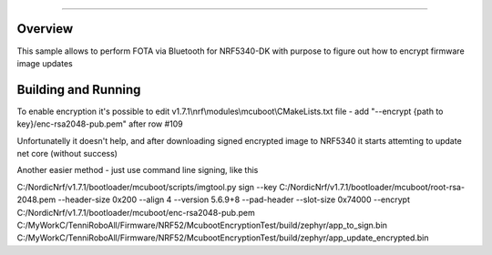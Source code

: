 .. _NRF CONNECT SDK FOTA-sample:


######

Overview
********

This sample allows to perform FOTA via Bluetooth for NRF5340-DK with purpose to figure out how to encrypt firmware image updates

Building and Running
********************
To enable encryption it's possible to edit  v1.7.1\\nrf\\modules\\mcuboot\\CMakeLists.txt file -  add "--encrypt {path to key}/enc-rsa2048-pub.pem" after row #109
  
Unfortunatelly it doesn't help, and after downloading signed encrypted image to NRF5340 it starts attemting to update net core (without success)

Another easier method - just use command line signing, like this 

C:/NordicNrf/v1.7.1/bootloader/mcuboot/scripts/imgtool.py sign --key C:/NordicNrf/v1.7.1/bootloader/mcuboot/root-rsa-2048.pem --header-size 0x200 --align 4 --version 5.6.9+8 --pad-header --slot-size 0x74000  --encrypt C:/NordicNrf/v1.7.1/bootloader/mcuboot/enc-rsa2048-pub.pem C:/MyWorkC/TenniRoboAll/Firmware/NRF52/McubootEncryptionTest/build/zephyr/app_to_sign.bin C:/MyWorkC/TenniRoboAll/Firmware/NRF52/McubootEncryptionTest/build/zephyr/app_update_encrypted.bin 

